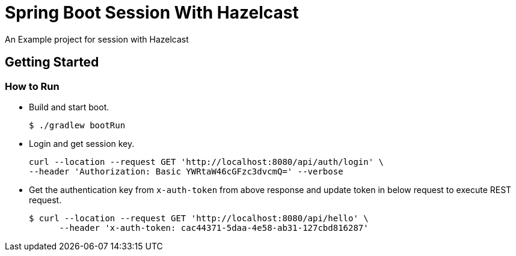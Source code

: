 # Spring Boot Session With Hazelcast
An Example project for session with Hazelcast

## Getting Started

### How to Run

* Build and start boot.
+
[source,shell]
----
$ ./gradlew bootRun
----
* Login and get session key.
+
[source,bash]
----
curl --location --request GET 'http://localhost:8080/api/auth/login' \
--header 'Authorization: Basic YWRtaW46cGFzc3dvcmQ=' --verbose
----
* Get the authentication key from `x-auth-token` from above response and update token in below request
to execute REST request.
+
[source,bash]
----
$ curl --location --request GET 'http://localhost:8080/api/hello' \
      --header 'x-auth-token: cac44371-5daa-4e58-ab31-127cbd816287'
----